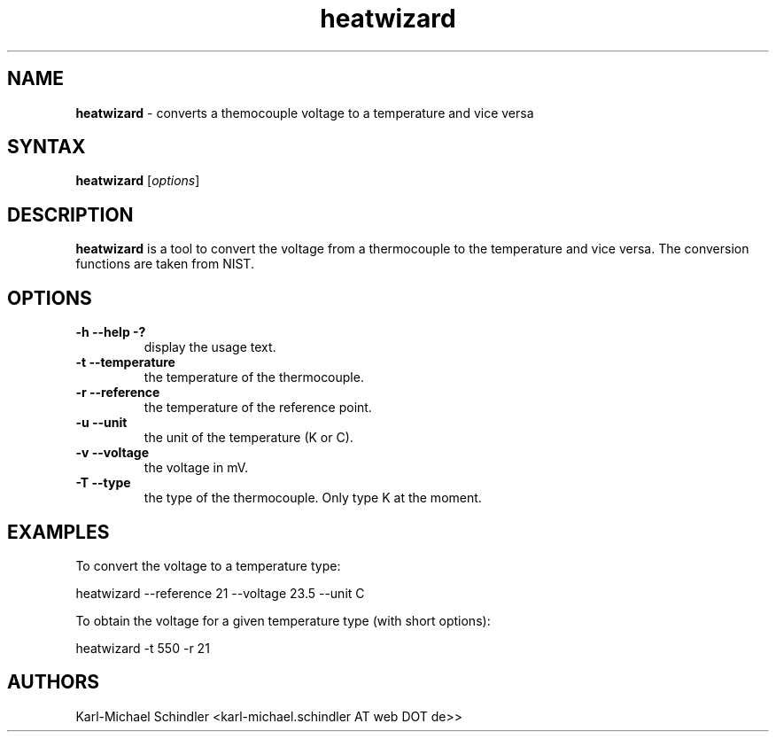.TH "heatwizard" "1" "Version 0.2" "heatwizard(1)" "User Manuals"
.SH "NAME"
.LP 
\fBheatwizard\fR \- converts a themocouple voltage to a temperature and vice versa
.SH "SYNTAX"
.LP 
\fBheatwizard\fR [\fIoptions\fP]
.SH "DESCRIPTION"
.LP 
\fBheatwizard\fR is a tool to convert the voltage from a thermocouple to the temperature and vice versa.
The conversion functions are taken from NIST.
.SH "OPTIONS"
.LP 
.TP 
\fB\-h -\-help -?\fR
display the usage text.
.TP 
\fB\-t -\-temperature\fR
the temperature of the thermocouple.
.TP 
\fB\-r -\-reference\fR
the temperature of the reference point.
.TP 
\fB\-u -\-unit\fR
the unit of the temperature (K or C).
.TP 
\fB\-v -\-voltage\fR
the voltage in mV.
.TP 
\fB\-T -\-type\fR
the type of the thermocouple. Only type K at the moment.
.SH "EXAMPLES"
.LP 
To convert the voltage to a temperature type:
.LP 
     heatwizard --reference 21 --voltage 23.5 --unit C
.LP 
To obtain the voltage for a given temperature type (with short options):
.LP 
     heatwizard -t 550 -r 21
.SH "AUTHORS"
.LP 
Karl\-Michael Schindler <karl\-michael.schindler AT web DOT de>>

